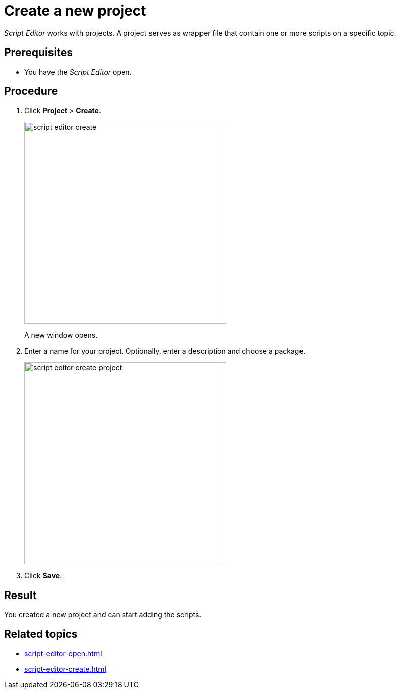 = Create a new project

_Script Editor_ works with projects.
A project serves as wrapper file that contain one or more scripts on a specific topic.

== Prerequisites
* You have the _Script Editor_ open.

== Procedure

. Click *Project* > *Create*.
//. On the toolbar, click...
+
image::script-editor-create.png[,400]
//Helle@Fabian: change color to grey, easier on the eye.
A new window opens.
//Helle@Fabian: *Result*: The Create Project window opens.
. Enter a name for your project. Optionally, enter a description and choose a package.
//Input needed: What can you do with these packages? Helle: it's like folders to sort APIs, apps and other data types.
+
image::script-editor-create-project.png[,400]
. Click *Save*.

== Result
You created a new project and can start adding the scripts.

== Related topics
* xref:script-editor-open.adoc[]
* xref:script-editor-create.adoc[]